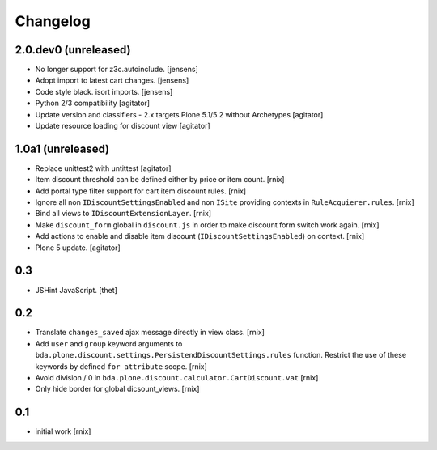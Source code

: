 
Changelog
=========

2.0.dev0 (unreleased)
---------------------

- No longer support for z3c.autoinclude.
  [jensens]

- Adopt import to latest cart changes.
  [jensens]

- Code style black. isort imports.
  [jensens]

- Python 2/3 compatibility
  [agitator]

- Update version and classifiers - 2.x targets Plone 5.1/5.2 without Archetypes
  [agitator]

- Update resource loading for discount view
  [agitator]

1.0a1 (unreleased)
------------------

- Replace unittest2 with untittest
  [agitator]

- Item discount threshold can be defined either by price or item count.
  [rnix]

- Add portal type filter support for cart item discount rules.
  [rnix]

- Ignore all non ``IDiscountSettingsEnabled`` and non ``ISite`` providing
  contexts in ``RuleAcquierer.rules``.
  [rnix]

- Bind all views to ``IDiscountExtensionLayer``.
  [rnix]

- Make ``discount_form`` global in ``discount.js`` in order to make discount
  form switch work again.
  [rnix]

- Add actions to enable and disable item discount
  (``IDiscountSettingsEnabled``) on context.
  [rnix]

- Plone 5 update.
  [agitator]


0.3
---

- JSHint JavaScript.
  [thet]


0.2
---

- Translate ``changes_saved`` ajax message directly in view class.
  [rnix]

- Add ``user`` and ``group`` keyword arguments to
  ``bda.plone.discount.settings.PersistendDiscountSettings.rules`` function.
  Restrict the use of these keywords by defined ``for_attribute`` scope.
  [rnix]

- Avoid division / 0 in ``bda.plone.discount.calculator.CartDiscount.vat``
  [rnix]

- Only hide border for global dicsount_views.
  [rnix]


0.1
---

- initial work
  [rnix]
